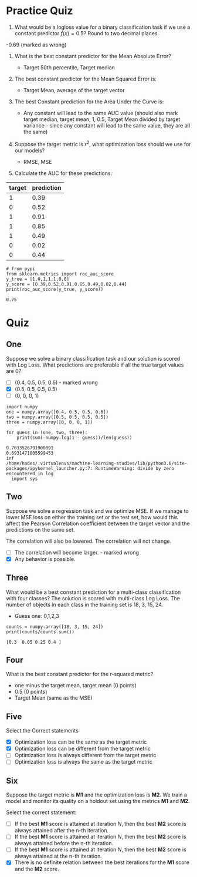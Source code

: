 #+BEGIN_COMMENT
.. title: Classification Metrics Quiz
.. slug: classification-metrics-quiz
.. date: 2018-10-07 13:01:15 UTC-07:00
.. tags: quiz, metrics, classification
.. category: quiz
.. link: 
.. description: Quizzes on optimizing classification metrics.
.. type: text
.. status: private
#+END_COMMENT

* Practice Quiz
1. What would be a logloss value for a binary classification task if we use a constant predictor $f(x)=0.5$? Round to two decimal places.
-0.69 (marked as wrong)

2. What is the best constant predictor for the Mean Absolute Error?
   - Target 50th percentile, Target median

3. The best constant predictor for the Mean Squared Error is:

   - Target Mean, average of the target vector
4. The best Constant prediction for the Area Under the Curve is:
   - Any constant will lead to the same AUC value (should also mark target median, target mean, 1, 0.5, Target Mean divided by target variance - since any constant will lead to the same value, they are all the same)
5. Suppose the target metric is $r^2$, what optimization loss should we use for our models?
   - RMSE, MSE
6. Calculate the AUC for these predictions:

| target | prediction |
|--------+------------|
|      1 |       0.39 |
|      0 |       0.52 |
|      1 |       0.91 |
|      1 |       0.85 |
|      1 |       0.49 |
|      0 |       0.02 |
|      0 |       0.44 |

#+BEGIN_SRC ipython :session metrics :results output :exports both
# from pypi
from sklearn.metrics import roc_auc_score
y_true = [1,0,1,1,1,0,0]
y_score = [0.39,0.52,0.91,0.85,0.49,0.02,0.44]
print(roc_auc_score(y_true, y_score))
#+END_SRC

#+RESULTS:
: 0.75
* Quiz
** One
   Suppose we solve a binary classification task and our solution is scored with Log Loss. What predictions are preferable if all the true target values are 0?

   - [ ] (0.4, 0.5, 0.5, 0.6) - marked wrong
   - [X] (0.5, 0.5, 0.5, 0.5)
   - [ ] (0, 0, 0, 1)

#+BEGIN_SRC ipython :session metrics :results output :exports both
import numpy
one = numpy.array([0.4, 0.5, 0.5, 0.6])
two = numpy.array([0.5, 0.5, 0.5, 0.5])
three = numpy.array([0, 0, 0, 1])

for guess in (one, two, three):
    print(sum(-numpy.log(1 - guess))/len(guess))
#+END_SRC

#+RESULTS:
: 0.7033526791900091
: 0.6931471805599453
: inf
: /home/hades/.virtualenvs/machine-learning-studies/lib/python3.6/site-packages/ipykernel_launcher.py:7: RuntimeWarning: divide by zero encountered in log
:   import sys

** Two 
   Suppose we solve a regression task and we optimize MSE. If we manage to lower MSE loss on either the training set or the test set, how would this affect the Pearson Correlation coefficient between the target vector and the predictions on the same set.

The correlation will also be lowered.
The correlation will not change.
 - [ ] The correlation will become larger. - marked wrong
 - [X] Any behavior is possible.

** Three
   What would be a best constant prediction for a multi-class classification with four classes? The solution is scored with multi-class Log Loss. The number of objects in each class in the training set is 18, 3, 15, 24.

   - Guess one: 0,1,2,3

#+BEGIN_SRC ipython :session metrics :results output :exports both
counts = numpy.array([18, 3, 15, 24])
print(counts/counts.sum())
#+END_SRC

#+RESULTS:
: [0.3  0.05 0.25 0.4 ]

** Four
   What is the best constant predictor for the r-squared metric?
   - one minus the target mean, target mean (0 points)
   - 0.5 (0 points)
   - Target Mean (same as the MSE)
** Five
   Select the Correct statements
 - [X] Optimization loss can be the same as the target metric
 - [X] Optimization loss can be different from the target metric
 - [ ] Optimization loss is always different from the target metric
 - [ ] Optimization loss is always the same as the target metric

** Six
   Suppose the target metric is *M1* and the optimization loss is *M2*. We train a model and monitor its quality on a holdout set using the metrics *M1* and *M2*.

Select the correct statement:

 - [ ] If the best *M1* score is attained at iteration /N/, then the best *M2* score is always attained after the n-th iteration.
 - [ ] If the best *M1* score is attained at iteration /N/, then the best *M2* score is always attained before the n-th iteration.
 - [ ] If the best *M1* score is attained at iteration /N/, then the best *M2* score is always attained at the n-th iteration.
 - [X] There is no definite relation between the best iterations for the *M1* score and the *M2* score.
